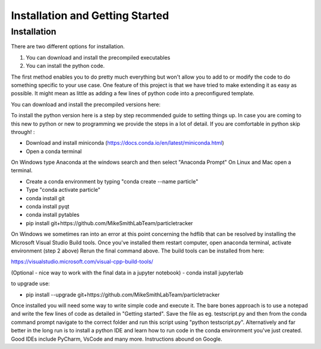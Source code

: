 Installation and Getting Started
================================

Installation
------------

There are two different options for installation. 

1. You can download and install the precompiled executables
2. You can install the python code. 

The first method enables you to do pretty much everything but won't allow you to add to or modify the code
to do something specific to your use case. One feature of this project is that we have tried to make extending it as easy as possible. 
It might mean as little as adding a few lines of python code into a preconfigured template.

You can download and install the precompiled versions here:



To install the python version here is a step by step recommended guide to setting things up.  In
case you are coming to this new to python or new to programming we provide the steps in a lot of detail.
If you are comfortable in python skip through! :

- Download and install miniconda (https://docs.conda.io/en/latest/miniconda.html)
- Open a conda terminal

On Windows type Anaconda at the windows search and then select "Anaconda Prompt"
On Linux and Mac open a terminal. 

- Create a conda environment by typing "conda create --name particle"
- Type "conda activate particle"
- conda install git
- conda install pyqt
- conda install pytables
- pip install git+https://github.com/MikeSmithLabTeam/particletracker

On Windows we sometimes ran into an error at this point concerning the hdflib that 
can be resolved by installing the Microsoft Visual Studio Build tools. Once you've
installed them restart computer, open anaconda terminal, activate environment (step 2 above)
Rerun the final command above. The build tools can be installed from here:

https://visualstudio.microsoft.com/visual-cpp-build-tools/ 

(Optional - nice way to work with the final data in a jupyter notebook) 
- conda install jupyterlab 

to upgrade use:

- pip install --upgrade git+https://github.com/MikeSmithLabTeam/particletracker


Once installed you will need some way to write simple code and execute it. The bare bones 
approach is to use a notepad and write the few lines of code as detailed in "Getting started". Save 
the file as eg. testscript.py and then from the conda command prompt navigate to the correct folder 
and run this script using "python testscript.py". Alternatively and far better in the long run is to
install a python IDE and learn how to run code in the conda environment you've 
just created. Good IDEs include PyCharm, VsCode and many more. Instructions abound on Google.



